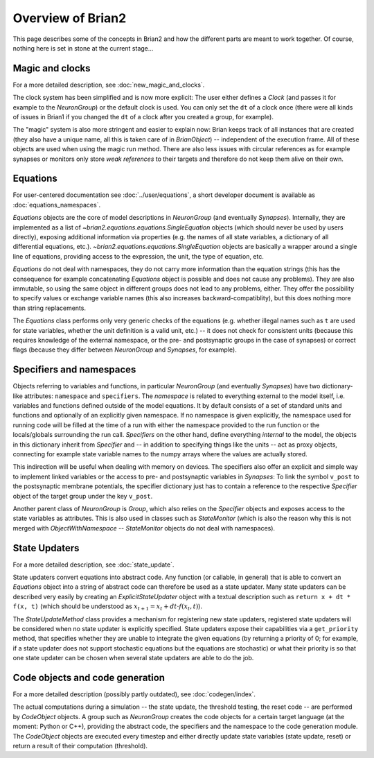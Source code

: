 Overview of Brian2
=============================

This page describes some of the concepts in Brian2 and how the different parts
are meant to work together. Of course, nothing here is set in stone at the
current stage...

Magic and clocks
----------------
For a more detailed description, see :doc:`new_magic_and_clocks`.

The clock system has been simplified and is now more explicit: The user either
defines a `Clock` (and passes it for example to the `NeuronGroup`) or the default
clock is used. You can only set the ``dt`` of a clock once (there were all kinds
of issues in Brian1 if you changed the ``dt`` of a clock after you created a
group, for example).  

The "magic" system is also more stringent and easier to explain now: Brian
keeps track of all instances that are created (they also have a unique name,
all this is taken care of in `BrianObject`) -- independent of the execution
frame. All of these objects are used when using the magic run method. There are
also less issues with circular references as for example synapses or monitors
only store *weak references* to their targets and therefore do not keep them
alive on their own. 

Equations
---------
For user-centered documentation see :doc:`../user/equations`, a short developer
document is available as :doc:`equations_namespaces`.
 
`Equations` objects are the core of model descriptions in `NeuronGroup` (and
eventually `Synapses`). Internally, they are implemented as a list of
`~brian2.equations.equations.SingleEquation` objects (which should never be
used by users directly), exposing additional information via properties (e.g.
the names of all state variables, a dictionary of all differential equations,
etc.). `~brian2.equations.equations.SingleEquation` objects are basically a
wrapper around a single line of equations, providing access to the expression,
the unit, the type of equation, etc.

`Equations` do not deal with namespaces, they do not carry more information
than the equation strings (this has the consequence for example concatenating
`Equations` object is possible and does not cause any problems). They are also
immutable, so using the same object in different groups does not lead to any
problems, either. They offer the possibility to specify values or exchange
variable names (this also increases backward-compatiblity), but this does
nothing more than string replacements.    

The `Equations` class performs only very generic checks of the equations (e.g.
whether illegal names such as ``t`` are used for state variables, whether the
unit definition is a valid unit, etc.) -- it does not check for consistent
units (because this requires knowledge of the external namespace, or the pre-
and postsynaptic groups in the case of synapses) or correct flags (because they
differ between `NeuronGroup` and `Synapses`, for example).

Specifiers and namespaces
-------------------------
Objects referring to variables and functions, in particular `NeuronGroup`
(and eventually `Synapses`) have two dictionary-like attributes: ``namespace``
and ``specifiers``. The *namespace* is related to everything external to the
model itself, i.e. variables and functions defined outside of the model
equations. It by default consists of a set of standard units and functions 
and optionally of an explicitly given namespace. If no namespace is given
explicitly, the namespace used for running code will be filled at the time of 
a run with either the namespace provided to the run function or the
locals/globals surrounding the run call. *Specifiers* on the other hand,
define everything *internal* to the model, the objects in this dictionary
inherit from `Specifier` and -- in addition to specifying things like the units
-- act as proxy objects, connecting for example state variable names to the
numpy arrays where the values are actually stored.

This indirection will be useful when dealing with memory on devices. The
specifiers also offer an explicit and simple way to implement linked variables
or the access to pre- and postsynaptic variables in `Synapses`: To link the
symbol ``v_post`` to the postsynaptic membrane potentials, the specifier
dictionary just has to contain a reference to the respective `Specifier` object
of the target group under the key ``v_post``.

Another parent class of `NeuronGroup` is `Group`, which also relies on the
`Specifier` objects and exposes access to the state variables as attributes.
This is also used in classes such as `StateMonitor` (which is also the reason
why this is not merged with `ObjectWithNamespace` -- `StateMonitor` objects do
not deal with namespaces).

State Updaters
--------------
For a more detailed description, see :doc:`state_update`.

State updaters convert equations into abstract code. Any function (or callable,
in general) that is able to convert an `Equations` object into a string of
abstract code can therefore be used as a state updater. Many state updaters
can be described very easily by creating an `ExplicitStateUpdater` object with
a textual description such as ``return x + dt * f(x, t)`` (which should be
understood as :math:`x_{t+1} = x_t + dt \cdot f(x_t, t)`).

The `StateUpdateMethod` class provides a mechanism for registering new
state updaters, registered state updaters will be considered when no state
updater is explicitly specified. State updaters expose their capabilities via a
``get_priority`` method, that specifies whether they are unable to integrate
the given equations (by returning a priority of 0; for example, if a state
updater does not support stochastic equations but the equations are stochastic)
or what their priority is so that one state updater can be chosen when several
state updaters are able to do the job. 

Code objects and code generation
--------------------------------
For a more detailed description (possibly partly outdated), see
:doc:`codegen/index`.

The actual computations during a simulation -- the state update, the threshold
testing, the reset code --  are performed by `CodeObject` objects. A group such
as `NeuronGroup` creates the code objects for a certain target language (at
the moment: Python or C++), providing the abstract code, the specifiers and the
namespace to the code generation module. The `CodeObject` objects are executed
every timestep and either directly update state variables (state update, reset)
or return a result of their computation (threshold).
